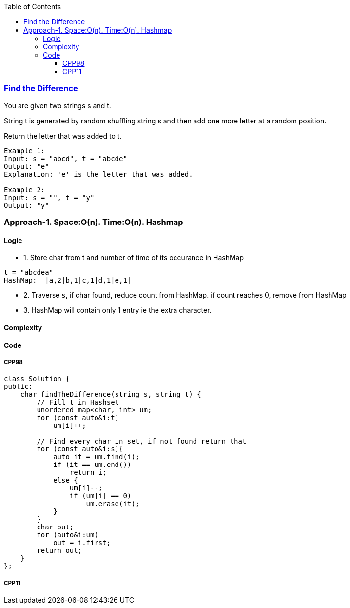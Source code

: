 :toc:
:toclevels: 6

=== link:https://leetcode.com/problems/find-the-difference/description/?envType=daily-question&envId=2023-09-25[Find the Difference]
You are given two strings s and t.

String t is generated by random shuffling string s and then add one more letter at a random position.

Return the letter that was added to t.
```c
Example 1:
Input: s = "abcd", t = "abcde"
Output: "e"
Explanation: 'e' is the letter that was added.

Example 2:
Input: s = "", t = "y"
Output: "y"
```

=== Approach-1. Space:O(n). Time:O(n). Hashmap
==== Logic
* 1. Store char from t and number of time of its occurance in HashMap
```c
t = "abcdea"
HashMap:  |a,2|b,1|c,1|d,1|e,1|
```
* 2. Traverse `s`, if char found, reduce count from HashMap. if count reaches 0, remove from HashMap
* 3. HashMap will contain only 1 entry ie the extra character.

==== Complexity
==== Code
===== CPP98
```cpp
class Solution {
public:
    char findTheDifference(string s, string t) {
        // Fill t in Hashset
        unordered_map<char, int> um;
        for (const auto&i:t)
            um[i]++;
        
        // Find every char in set, if not found return that
        for (const auto&i:s){
            auto it = um.find(i);
            if (it == um.end())
                return i;
            else {
                um[i]--;
                if (um[i] == 0)
                    um.erase(it);
            }
        }
        char out;
        for (auto&i:um)
            out = i.first;
        return out;
    }
};
```
===== CPP11
```cpp
```
